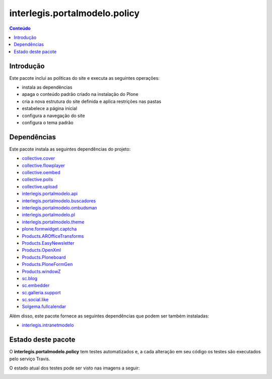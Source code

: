 ******************************
interlegis.portalmodelo.policy
******************************

.. contents:: Conteúdo
   :depth: 2

Introdução
==========

Este pacote inclui as políticas do site e executa as seguintes operações:

* instala as dependências
* apaga o conteúdo padrão criado na instalação do Plone
* cria a nova estrutura do site definida e aplica restrições nas pastas
* estabelece a página inicial
* configura a navegação do site
* configura o tema padrão

Dependências
============

Este pacote instala as seguintes dependências do projeto:

* `collective.cover`_
* `collective.flowplayer`_
* `collective.oembed`_
* `collective.polls`_
* `collective.upload`_
* `interlegis.portalmodelo.api`_
* `interlegis.portalmodelo.buscadores`_
* `interlegis.portalmodelo.ombudsman`_
* `interlegis.portalmodelo.pl`_
* `interlegis.portalmodelo.theme`_
* `plone.formwidget.captcha`_
* `Products.AROfficeTransforms`_
* `Products.EasyNewsletter`_
* `Products.OpenXml`_
* `Products.Ploneboard`_
* `Products.PloneFormGen`_
* `Products.windowZ`_
* `sc.blog`_
* `sc.embedder`_
* `sc.galleria.support`_
* `sc.social.like`_
* `Solgema.fullcalendar`_

Além disso, este pacote fornece as seguintes dependências que podem ser também
instaladas:

* `interlegis.intranetmodelo`_

Estado deste pacote
========================

O **interlegis.portalmodelo.policy** tem testes automatizados e, a cada alteração em seu
código os testes são executados pelo serviço Travis.

O estado atual dos testes pode ser visto nas imagens a seguir:

.. image:: https://secure.travis-ci.org/interlegis/interlegis.portalmodelo.policy.png?branch=master
    :target: http://travis-ci.org/interlegis/interlegis.portalmodelo.policy

.. image:: https://coveralls.io/repos/interlegis/interlegis.portalmodelo.policy/badge.png?branch=master
    :target: https://coveralls.io/r/interlegis/interlegis.portalmodelo.policy

.. image:: https://pypip.in/d/interlegis.portalmodelo.policy/badge.png
    :target: https://pypi.python.org/pypi/interlegis.portalmodelo.policy/
    :alt: Downloads

.. _`collective.cover`: https://pypi.python.org/pypi/collective.cover
.. _`collective.flowplayer`: https://pypi.python.org/pypi/collective.flowplayer
.. _`collective.oembed`: https://pypi.python.org/pypi/collective.oembed
.. _`collective.polls`: https://pypi.python.org/pypi/collective.polls
.. _`collective.upload`: https://pypi.python.org/pypi/collective.upload
.. _`interlegis.intranetmodelo`: https://pypi.python.org/pypi/interlegis.intranetmodelo
.. _`interlegis.portalmodelo.api`: https://pypi.python.org/pypi/interlegis.portalmodelo.api
.. _`interlegis.portalmodelo.buscadores`: https://pypi.python.org/pypi/interlegis.portalmodelo.buscadores
.. _`interlegis.portalmodelo.ombudsman`: https://pypi.python.org/pypi/interlegis.portalmodelo.ombudsman
.. _`interlegis.portalmodelo.pl`: https://pypi.python.org/pypi/interlegis.portalmodelo.pl
.. _`interlegis.portalmodelo.theme`: https://pypi.python.org/pypi/interlegis.portalmodelo.theme
.. _`plone.formwidget.captcha`: https://pypi.python.org/pypi/plone.formwidget.captcha
.. _`Products.AROfficeTransforms`: https://pypi.python.org/pypi/Products.AROfficeTransforms
.. _`Products.EasyNewsletter`: https://pypi.python.org/pypi/Products.EasyNewsletter
.. _`Products.OpenXml`: https://pypi.python.org/pypi/Products.OpenXml
.. _`Products.Ploneboard`: https://pypi.python.org/pypi/Products.Ploneboard
.. _`Products.PloneFormGen`: https://pypi.python.org/pypi/Products.PloneFormGen
.. _`Products.windowZ`: https://pypi.python.org/pypi/Products.windowZ
.. _`sc.blog`: https://pypi.python.org/pypi/sc.blog
.. _`sc.embedder`: https://pypi.python.org/pypi/sc.embedder
.. _`sc.galleria.support`: https://pypi.python.org/pypi/sc.galleria.support
.. _`sc.social.like`: https://pypi.python.org/pypi/sc.social.like
.. _`Solgema.fullcalendar`: https://pypi.python.org/pypi/Solgema.fullcalendar
